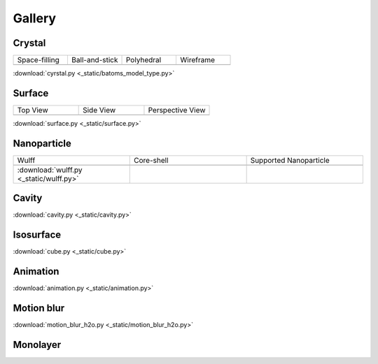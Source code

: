 =========
Gallery
=========

Crystal
=============



.. list-table::
   :widths: 25 25 25 25

   * - Space-filling
     - Ball-and-stick
     - Polyhedral
     - Wireframe
   * -  |crystal1|
     -  |crystal2|
     -  |crystal3|
     -  |crystal4|

.. |crystal1|  image:: ../_static/batoms_model_type_0.png 
   :width: 8cm
.. |crystal2|  image:: ../_static/batoms_model_type_1.png 
   :width: 8cm
.. |crystal3|  image:: ../_static/batoms_model_type_2.png 
   :width: 8cm
.. |crystal4|  image:: ../_static/batoms_model_type_3.png 
   :width: 8cm

:download:`cyrstal.py <_static/batoms_model_type.py>`


Surface
==============

.. list-table::
   :widths: 25 25 25

   * - Top View
     - Side View
     - Perspective View
   * -  |surface1|
     -  |surface2|
     -  |surface3|

.. |surface1|  image:: ../_static/gallery_top_view.png 
   :width: 8cm
.. |surface2|  image:: ../_static/gallery_side_view.png 
   :width: 8cm
.. |surface3|  image:: ../_static/gallery_persp_view.png 
   :width: 8cm


:download:`surface.py <_static/surface.py>`



Nanoparticle
============



.. list-table::
   :widths: 25 25 25

   * - Wulff
     - Core-shell
     - Supported Nanoparticle
   * -  .. image:: ../_static/wulff.png 
     -  .. image:: ../_static/core_shell.png 
     -  .. image:: ../_static/supported_nanoparticle.png 
   * - :download:`wulff.py <_static/wulff.py>`
     - 
     -






Cavity
==========

.. image:: _static/cavity.png
   :width: 6cm

:download:`cavity.py <_static/cavity.py>`


Isosurface
============

.. image:: _static/cube.png
   :width: 6cm

:download:`cube.py <_static/cube.py>`

Animation
============

.. image:: _static/animation.gif
   :width: 6cm

:download:`animation.py <_static/animation.py>`


Motion blur
============

.. image:: _static/motion_blur_h2o.png
   :width: 6cm

:download:`motion_blur_h2o.py <_static/motion_blur_h2o.py>`



Monolayer
============

.. image:: _static/monolayer.png
   :width: 6cm




